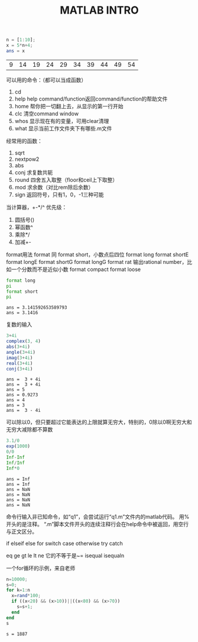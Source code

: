#+TITLE: MATLAB INTRO

#+begin_src octave :results value :exports both
  n = [1:10];
  x = 5*n+4;
  ans = x
#+end_src

#+RESULTS:
| 9 | 14 | 19 | 24 | 29 | 34 | 39 | 44 | 49 | 54 |

可以用的命令：（都可以当成函数）
1. cd
2. help
   help command/function返回command/function的帮助文件
3. home 帮你把一切翻上去，从显示的第一行开始
4. clc 清空command window
5. whos 显示现在有的变量，可用clear清理
6. what 显示当前工作文件夹下有哪些.m文件

经常用的函数：
1. sqrt
2. nextpow2
3. abs
4. conj 求复数共轭
5. round 四舍五入取整（floor和ceil上下取整）
6. mod 求余数（对比rem除后余数）
7. sign 返回符号，只有1，0，-1三种可能

当计算器，+-*/^
优先级：
1. 圆括号()
2. 幂函数^
3. 乘除*/
4. 加减+-

format用法
format 同 format short，小数点后四位
format long
format shortE
format longE
format shortG
format longG
format rat 输出rational number，比如一个分数而不是近似小数
format compact
format loose
#+begin_src octave :results output :exports both
  format long
  pi
  format short
  pi
#+end_src

#+RESULTS:
: ans = 3.141592653589793
: ans = 3.1416

复数的输入
#+begin_src octave :results output :exports both
  3+4i
  complex(3, 4)
  abs(3+4i)
  angle(3+4i)
  imag(3+4i)
  real(3+4i)
  conj(3+4i)
#+end_src

#+RESULTS:
: ans =  3 + 4i
: ans =  3 + 4i
: ans = 5
: ans = 0.9273
: ans = 4
: ans = 3
: ans =  3 - 4i

可以除以0，但只要超过它能表达的上限就算无穷大，特别的，0除以0啊无穷大和无穷大减除都不算数
#+begin_src octave :results output :exports both
  3.1/0
  exp(1000)
  0/0
  Inf-Inf
  Inf/Inf
  Inf*0
#+end_src

#+RESULTS:
: ans = Inf
: ans = Inf
: ans = NaN
: ans = NaN
: ans = NaN
: ans = NaN

命令行输入非已知命令，如“q1”，会尝试运行“q1.m”文件内的matlab代码。
用%开头的是注释。
“.m”脚本文件开头的连续注释行会在help命令中被返回，用空行与正文区分。

if elseif else
for
switch case otherwise
try catch

eq ge gt le lt ne 它的不等于是~= isequal isequaln

一个for循环的示例，来自老师
#+begin_src octave :results output :exports both
  n=10000;
  s=0;
  for k=1:n
    x=rand*100;
    if ((x<20) && (x>10))||((x<80) && (x>70))
      s=s+1;
    end
  end
  s
#+end_src

#+RESULTS:
: s = 1887
